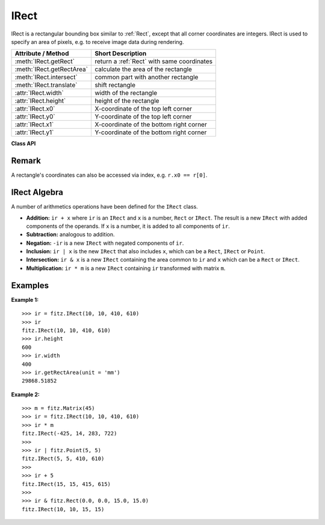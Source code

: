 .. raw:: pdf

    PageBreak

.. _IRect:

==========
IRect
==========

IRect is a rectangular bounding box similar to :ref:`Rect`, except that all corner coordinates are integers. IRect is used to specify an area of pixels, e.g. to receive image data during rendering.

============================== ===========================================
**Attribute / Method**          **Short Description**
============================== ===========================================
:meth:`IRect.getRect`          return a :ref:`Rect` with same coordinates
:meth:`IRect.getRectArea`      calculate the area of the rectangle
:meth:`IRect.intersect`        common part with another rectangle
:meth:`IRect.translate`        shift rectangle
:attr:`IRect.width`            width of the rectangle
:attr:`IRect.height`           height of the rectangle
:attr:`IRect.x0`               X-coordinate of the top left corner
:attr:`IRect.y0`               Y-coordinate of the top left corner
:attr:`IRect.x1`               X-coordinate of the bottom right corner
:attr:`IRect.y1`               Y-coordinate of the bottom right corner
============================== ===========================================

**Class API**

.. class:: IRect

   .. method:: __init__(self, x0, y0, x1, y1)

      Constructor. Without parameters defaulting to ``IRect(0, 0, 0, 0)``, an empty rectangle. Also see the example below. Function :meth:`Rect.round` creates the smallest ``IRect`` containing ``Rect``.

      :param `x0`: Top-left x coordinate.
      :type `x0`: int

      :param `y0`: Top-left y coordinate.
      :type `y0`: int

      :param `x1`: Bottom-right x coordinate.
      :type `x1`: int

      :param `y1`: Bottom-right y coordinate.
      :type `y1`: int

   .. method:: getRect()

      A convenience function returning a :ref:`Rect` with the same coordinates as floating point values.

      :rtype: :ref:`Rect`

   .. method:: getRectArea(unit = 'pt')

      Calculates the area of the rectangle.

      :param `unit`: Specify the unit: ``pt`` (square pixel points, default) or ``mm`` (square millimeters).

      :type `unit`: string

      :rtype: float

   .. method:: intersect(ir)

      The intersection (common rectangular area) of the current rectangle and ``ir`` is calculated and replaces the current rectangle. If either rectangle is empty, the result is also empty. If one of the rectangles is infinite, the other one is taken as the result - and hence also infinite if both rectangles were infinite.

      :param `ir`: Second rectangle.

      :type `ir`: :ref:`IRect`


   .. method:: translate(tx, ty)

      Modifies the rectangle to perform a shift in x and / or y direction.

      :param `tx`: Number of pixels to shift horizontally. Negative values mean shifting left.
      :type `tx`: int

      :param `ty`: Number of pixels to shift vertically. Negative values mean shifting down.
      :type `ty`: int


   .. attribute:: width

      Contains the width of the bounding box. Equals ``x1 - x0``.

      :type: int

   .. attribute:: height

      Contains the height of the bounding box. Equals ``y1 - y0``.

      :type: int

   .. attribute:: x0

      X-coordinate of the top left corner.

      :type: int


   .. attribute:: y0

      Y-coordinate of the top left corner.

      :type: int

   .. attribute:: x1

      X-coordinate of the bottom right corner.

      :type: int


   .. attribute:: y1

      Y-coordinate of the bottom right corner.

      :type: int


Remark
------
A rectangle's coordinates can also be accessed via index, e.g. ``r.x0 == r[0]``.

IRect Algebra
------------------
A number of arithmetics operations have been defined for the ``IRect`` class.

- **Addition:** ``ir + x`` where ``ir`` is an ``IRect`` and ``x`` is a number, ``Rect`` or ``IRect``. The result is a new ``IRect`` with added components of the operands. If ``x`` is a number, it is added to all components of ``ir``.
- **Subtraction:** analogous to addition.
- **Negation:** ``-ir`` is a new ``IRect`` with negated components of ``ir``.
- **Inclusion:** ``ir | x`` is the new ``IRect`` that also includes ``x``, which can be a ``Rect``, ``IRect`` or ``Point``.
- **Intersection:** ``ir & x`` is a new ``IRect`` containing the area common to ``ir`` and ``x`` which can be a ``Rect`` or ``IRect``.
- **Multiplication:** ``ir * m`` is a new ``IRect`` containing ``ir`` transformed with matrix ``m``.

Examples
---------
**Example 1:**
::
  >>> ir = fitz.IRect(10, 10, 410, 610)
  >>> ir
  fitz.IRect(10, 10, 410, 610)
  >>> ir.height
  600
  >>> ir.width
  400
  >>> ir.getRectArea(unit = 'mm')
  29868.51852

**Example 2:**
::
  >>> m = fitz.Matrix(45)
  >>> ir = fitz.IRect(10, 10, 410, 610)
  >>> ir * m
  fitz.IRect(-425, 14, 283, 722)
  >>>
  >>> ir | fitz.Point(5, 5)
  fitz.IRect(5, 5, 410, 610)
  >>>
  >>> ir + 5
  fitz.IRect(15, 15, 415, 615)
  >>>
  >>> ir & fitz.Rect(0.0, 0.0, 15.0, 15.0)
  fitz.IRect(10, 10, 15, 15)

